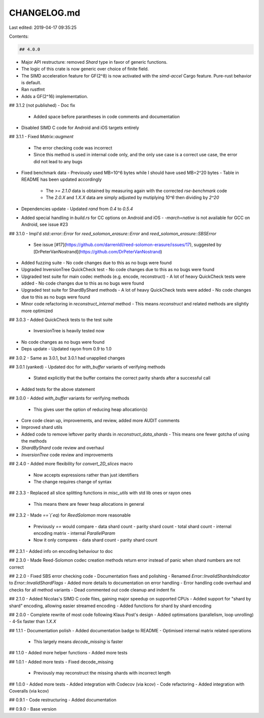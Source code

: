 CHANGELOG.md
============

Last edited: 2019-04-17 09:35:25

Contents:

.. code-block:: md

    ## 4.0.0
- Major API restructure: removed `Shard` type in favor of generic functions.
- The logic of this crate is now generic over choice of finite field.
- The SIMD acceleration feature for GF(2^8) is now activated with the `simd-accel` Cargo feature. Pure-rust behavior is default.
- Ran rustfmt
- Adds a GF(2^16) implementation.

## 3.1.2 (not published)
- Doc fix
  - Added space before parantheses in code comments and documentation
- Disabled SIMD C code for Android and iOS targets entirely

## 3.1.1
- Fixed `Matrix::augment`
  - The error checking code was incorrect
  - Since this method is used in internal code only, and the only use case is a correct use case, the error did not lead to any bugs
- Fixed benchmark data
  - Previously used MB=10^6 bytes while I should have used MB=2^20 bytes
  - Table in README has been updated accordingly
    - The `>= 2.1.0` data is obtained by measuring again with the corrected `rse-benchmark` code
    - The `2.0.X` and `1.X.X` data are simply adjusted by mutiplying `10^6` then dividing by `2^20`
- Dependencies update
  - Updated `rand` from `0.4` to `0.5.4`
- Added special handling in `build.rs` for CC options on Android and iOS
  - `-march=native` is not available for GCC on Android, see issue #23

## 3.1.0
- Impl'd `std::error::Error` for `reed_solomon_erasure::Error` and `reed_solomon_erasure::SBSError`
  - See issue [#17](https://github.com/darrenldl/reed-solomon-erasure/issues/17), suggested by [DrPeterVanNostrand](https://github.com/DrPeterVanNostrand)
- Added fuzzing suite
  - No code changes due to this as no bugs were found
- Upgraded InversionTree QuickCheck test
  - No code changes due to this as no bugs were found
- Upgraded test suite for main codec methods (e.g. encode, reconstruct)
  - A lot of heavy QuickCheck tests were added
  - No code changes due to this as no bugs were found
- Upgraded test suite for ShardByShard methods
  - A lot of heavy QuickCheck tests were added
  - No code changes due to this as no bugs were found
- Minor code refactoring in `reconstruct_internal` method
  - This means `reconstruct` and related methods are slightly more optimized

## 3.0.3
- Added QuickCheck tests to the test suite
  - InversionTree is heavily tested now
- No code changes as no bugs were found
- Deps update
  - Updated rayon from 0.9 to 1.0

## 3.0.2
- Same as 3.0.1, but 3.0.1 had unapplied changes

## 3.0.1 (yanked)
- Updated doc for `with_buffer` variants of verifying methods
  - Stated explicitly that the buffer contains the correct parity shards after a successful call
- Added tests for the above statement

## 3.0.0
- Added `with_buffer` variants for verifying methods
  - This gives user the option of reducing heap allocation(s)
- Core code clean up, improvements, and review, added more AUDIT comments
- Improved shard utils
- Added code to remove leftover parity shards in `reconstruct_data_shards`
  - This means one fewer gotcha of using the methods
- `ShardByShard` code review and overhaul
- `InversionTree` code review and improvements

## 2.4.0
- Added more flexibility for `convert_2D_slices` macro
  - Now accepts expressions rather than just identifiers
  - The change requires change of syntax

## 2.3.3
- Replaced all slice splitting functions in `misc_utils` with std lib ones or rayon ones
  - This means there are fewer heap allocations in general

## 2.3.2
- Made `==`(`eq`) for `ReedSolomon` more reasonable
  - Previously `==` would compare
    - data shard count
    - parity shard count
    - total shard count
    - internal encoding matrix
    - internal `ParallelParam`
  - Now it only compares
    - data shard count
    - parity shard count

## 2.3.1
- Added info on encoding behaviour to doc

## 2.3.0
- Made Reed-Solomon codec creation methods return error instead of panic when shard numbers are not correct

## 2.2.0
- Fixed SBS error checking code
- Documentation fixes and polishing
- Renamed `Error::InvalidShardsIndicator` to `Error::InvalidShardFlags`
- Added more details to documentation on error handling
- Error handling code overhaul and checks for all method variants
- Dead commented out code cleanup and indent fix

## 2.1.0
- Added Nicolas's SIMD C code files, gaining major speedup on supported CPUs
- Added support for "shard by shard" encoding, allowing easier streamed encoding
- Added functions for shard by shard encoding

## 2.0.0
- Complete rewrite of most code following Klaus Post's design
- Added optimsations (parallelism, loop unrolling)
- 4-5x faster than `1.X.X`

## 1.1.1
- Documentation polish
- Added documentation badge to README
- Optimised internal matrix related operations
  - This largely means `decode_missing` is faster

## 1.1.0
- Added more helper functions
- Added more tests

## 1.0.1
- Added more tests
- Fixed decode_missing
  - Previously may reconstruct the missing shards with incorrect length

## 1.0.0
- Added more tests
- Added integration with Codecov (via kcov)
- Code refactoring
- Added integration with Coveralls (via kcov)

## 0.9.1
- Code restructuring
- Added documentation

## 0.9.0
- Base version


